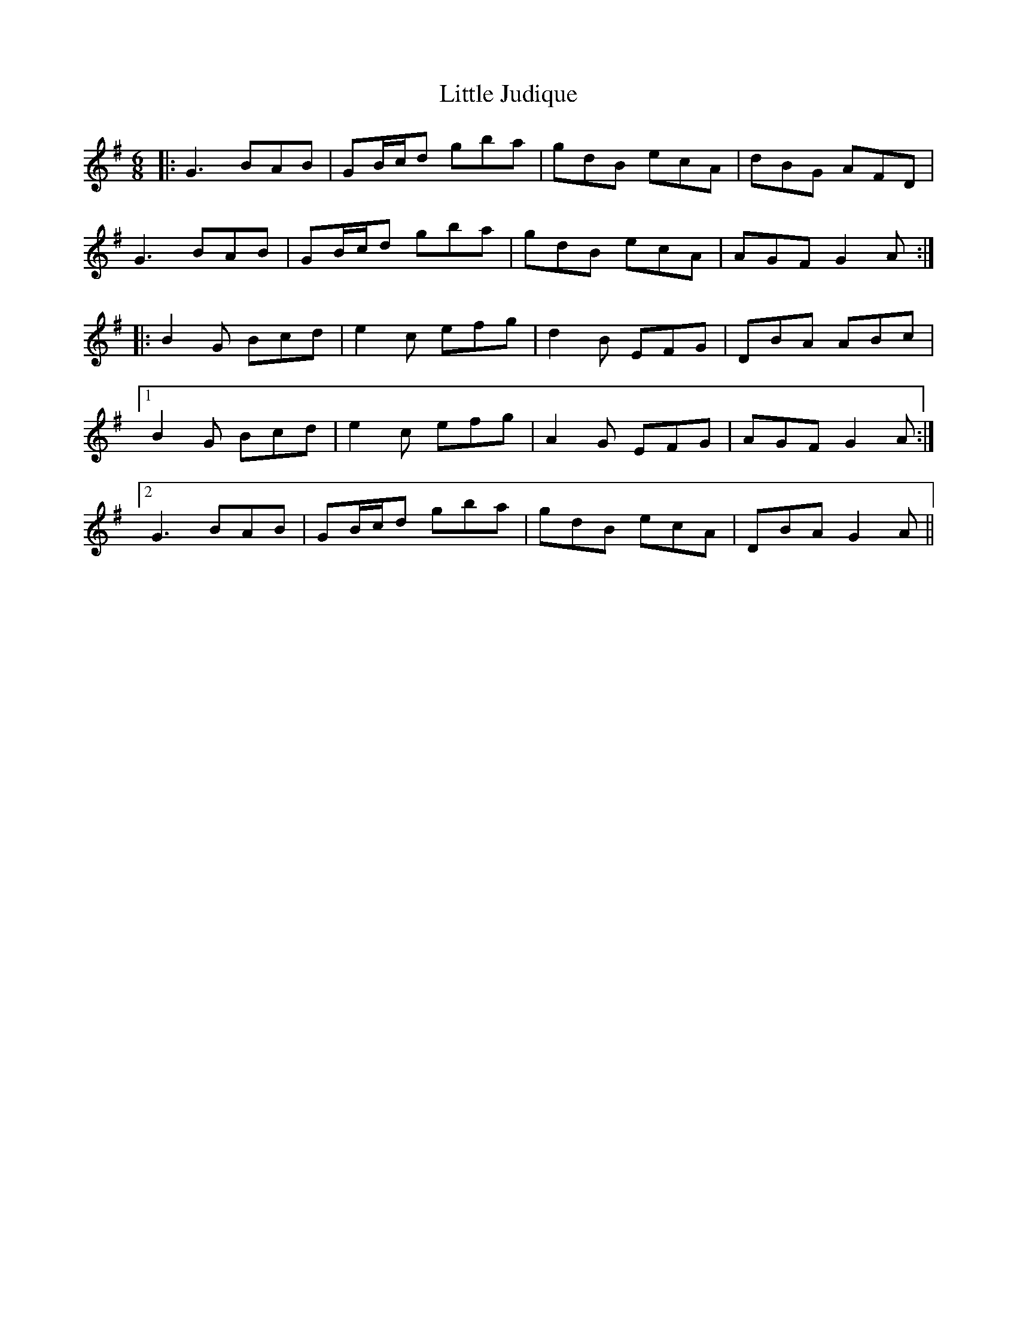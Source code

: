 X: 23807
T: Little Judique
R: jig
M: 6/8
K: Gmajor
|:G3 BAB|GB/c/d gba|gdB ecA|dBG AFD|
G3 BAB|GB/c/d gba|gdB ecA|AGF G2A:|
|:B2G Bcd|e2c efg|d2B EFG|DBA ABc|
[1B2G Bcd|e2c efg|A2G EFG|AGF G2A:|
[2G3 BAB|GB/c/d gba|gdB ecA|DBA G2A||

